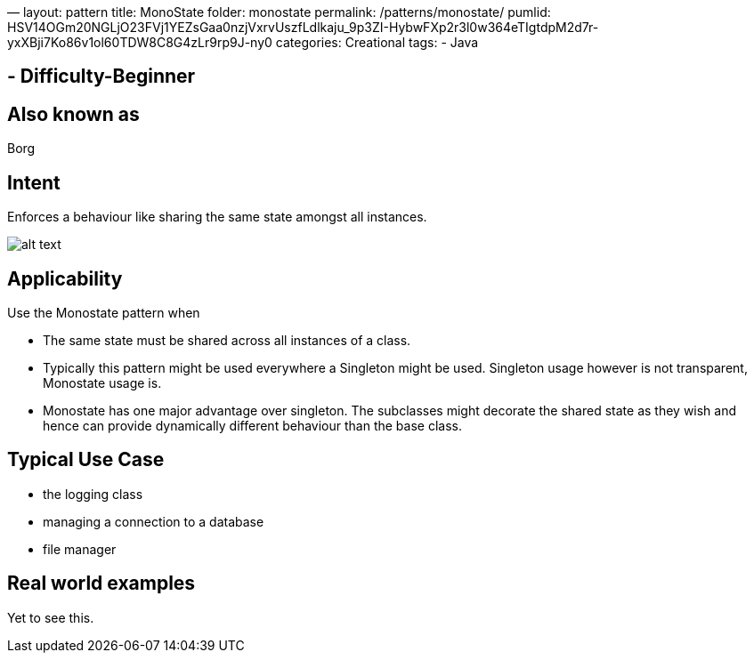 —
layout: pattern
title: MonoState
folder: monostate
permalink: /patterns/monostate/
pumlid: HSV14OGm20NGLjO23FVj1YEZsGaa0nzjVxrvUszfLdlkaju_9p3ZI-HybwFXp2r3l0w364eTIgtdpM2d7r-yxXBji7Ko86v1ol60TDW8C8G4zLr9rp9J-ny0
categories: Creational
tags:
 - Java

==  - Difficulty-Beginner

== Also known as

Borg

== Intent

Enforces a behaviour like sharing the same state amongst all instances.

image:./etc/monostate.png[alt text]

== Applicability

Use the Monostate pattern when

* The same state must be shared across all instances of a class.
* Typically this pattern might be used everywhere a Singleton might be used. Singleton usage however is not transparent, Monostate usage is.
* Monostate has one major advantage over singleton. The subclasses might decorate the shared state as they wish and hence can provide dynamically different behaviour than the base class.

== Typical Use Case

* the logging class
* managing a connection to a database
* file manager

== Real world examples

Yet to see this.